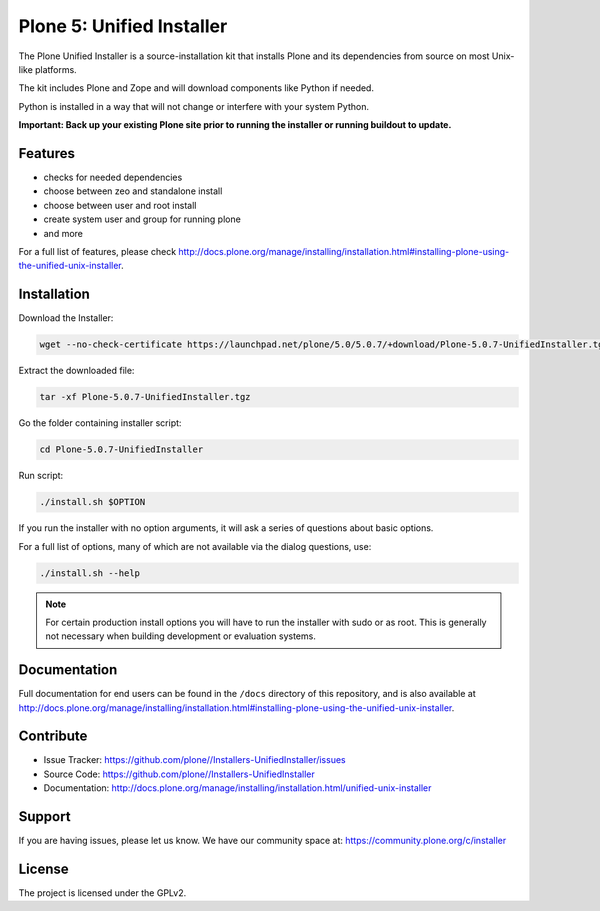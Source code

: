 ==========================
Plone 5: Unified Installer
==========================

The Plone Unified Installer is a source-installation kit that installs Plone
and its dependencies from source on most Unix-like platforms.

The kit includes Plone and Zope and will download components like Python if needed.

Python is installed in a way that will not change or interfere with your system Python.

**Important: Back up your existing Plone site prior to running the installer
or running buildout to update.**

Features
========

- checks for needed dependencies
- choose between zeo and standalone install
- choose between user and root install
- create system user and group for running plone
- and more

For a full list of features, please check http://docs.plone.org/manage/installing/installation.html#installing-plone-using-the-unified-unix-installer.

Installation
============

Download the Installer:

.. code-block:: shell

   wget --no-check-certificate https://launchpad.net/plone/5.0/5.0.7/+download/Plone-5.0.7-UnifiedInstaller.tgz

Extract the downloaded file:

.. code-block:: shell

   tar -xf Plone-5.0.7-UnifiedInstaller.tgz

Go the folder containing installer script:

.. code-block:: shell

   cd Plone-5.0.7-UnifiedInstaller

Run script:

.. code-block:: shell

   ./install.sh $OPTION

If you run the installer with no option arguments, it will ask a series of questions about basic options.

For a full list of options, many of which are not available via the dialog questions, use:

.. code-block:: shell

   ./install.sh --help



.. note::

   For certain production install options you will have to run the installer with sudo or as root. This is generally not necessary when building development or evaluation systems.

Documentation
=============

Full documentation for end users can be found in the ``/docs`` directory of this repository, and is also available at http://docs.plone.org/manage/installing/installation.html#installing-plone-using-the-unified-unix-installer.


Contribute
==========

- Issue Tracker: https://github.com/plone//Installers-UnifiedInstaller/issues
- Source Code: https://github.com/plone//Installers-UnifiedInstaller
- Documentation: http://docs.plone.org/manage/installing/installation.html/unified-unix-installer

Support
=======

If you are having issues, please let us know.
We have our community space at: https://community.plone.org/c/installer


License
=======

The project is licensed under the GPLv2.
